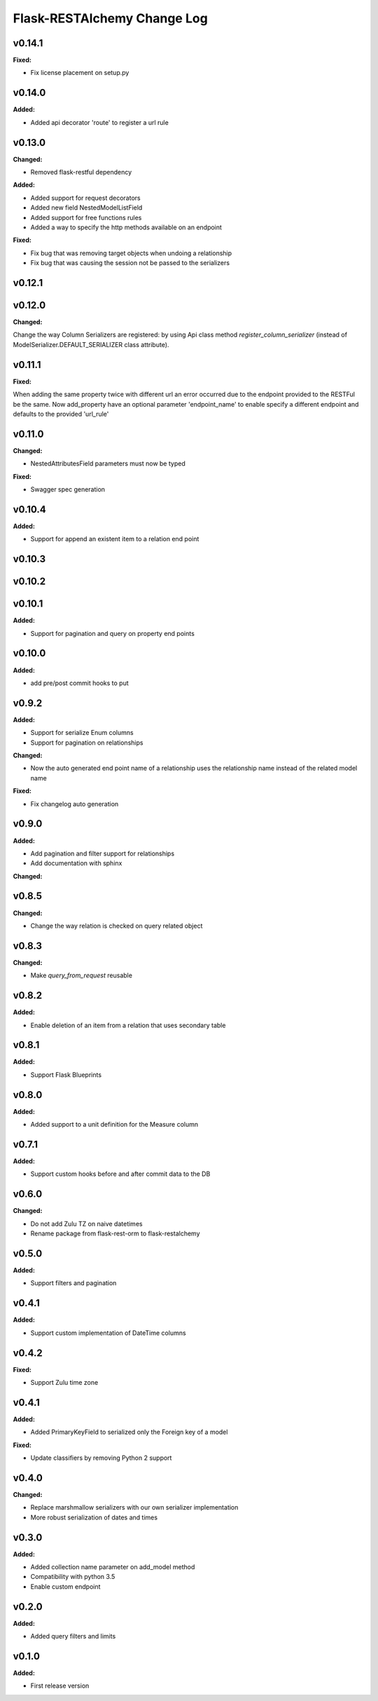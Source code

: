 ============================
Flask-RESTAlchemy Change Log
============================

.. current developments

v0.14.1
====================

**Fixed:**

* Fix license placement on setup.py

v0.14.0
====================

**Added:**

* Added api decorator 'route' to register a url rule


v0.13.0
====================

**Changed:**

* Removed flask-restful dependency

**Added:**

* Added support for request decorators
* Added new field NestedModelListField
* Added support for free functions rules
* Added a way to specify the http methods available on an endpoint

**Fixed:**

* Fix bug that was removing target objects when undoing a relationship
* Fix bug that was causing the session not be passed to the serializers

v0.12.1
====================



v0.12.0
====================

**Changed:**

Change the way Column Serializers are registered: by using Api class method
`register_column_serializer` (instead of ModelSerializer.DEFAULT_SERIALIZER class attribute).



v0.11.1
====================

**Fixed:**

When adding the same property twice with different url an error occurred due to the endpoint provided to the RESTFul be
the same. Now add_property have an optional parameter 'endpoint_name' to enable specify a different endpoint and
defaults to the provided 'url_rule'

v0.11.0
====================

**Changed:**

* NestedAttributesField parameters must now be typed

**Fixed:**

* Swagger spec generation

v0.10.4
====================

**Added:**

* Support for append an existent item to a relation end point


v0.10.3
====================

v0.10.2
====================

v0.10.1
====================

**Added:**

* Support for pagination and query on property end points

v0.10.0
====================

**Added:**

* add pre/post commit hooks to put

v0.9.2
====================

**Added:**

* Support for serialize Enum columns
* Support for pagination on relationships


**Changed:**

* Now the auto generated end point name of a relationship uses the relationship name instead of the related model name

**Fixed:**

* Fix changelog auto generation


v0.9.0
====================

**Added:**

* Add pagination and filter support for relationships
* Add documentation with sphinx

**Changed:**


v0.8.5
====================

**Changed:**

* Change the way relation is checked on query related object

v0.8.3
====================

**Changed:**

* Make `query_from_request` reusable

v0.8.2
====================

**Added:**

* Enable deletion of an item from a relation that uses secondary table


v0.8.1
====================

**Added:**

* Support Flask Blueprints

v0.8.0
====================

**Added:**

* Added support to a unit definition for the Measure column

v0.7.1
====================

**Added:**

* Support custom hooks before and after commit data to the DB

v0.6.0
====================

**Changed:**

* Do not add Zulu TZ on naive datetimes
* Rename package from flask-rest-orm to flask-restalchemy

v0.5.0
====================

**Added:**

* Support filters and pagination

v0.4.1
====================

**Added:**

* Support custom implementation of DateTime columns

v0.4.2
====================

**Fixed:**

* Support Zulu time zone

v0.4.1
====================

**Added:**

* Added PrimaryKeyField to serialized only the Foreign key of a model

**Fixed:**

* Update classifiers by removing Python 2 support

v0.4.0
====================

**Changed:**

* Replace marshmallow serializers with our own serializer implementation
* More robust serialization of dates and times

v0.3.0
====================

**Added:**

* Added collection name parameter on add_model method
* Compatibility with python 3.5
* Enable custom endpoint

v0.2.0
====================

**Added:**

* Added query filters and limits

v0.1.0
====================

**Added:**

* First release version

